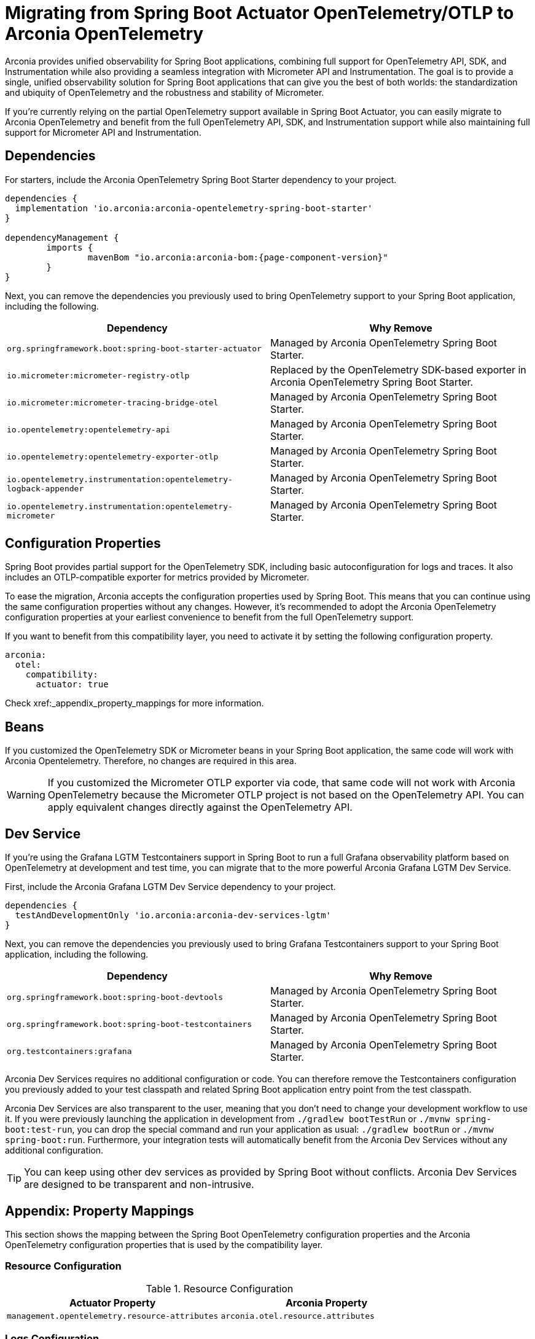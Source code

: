 = Migrating from Spring Boot Actuator OpenTelemetry/OTLP to Arconia OpenTelemetry

Arconia provides unified observability for Spring Boot applications, combining full support for OpenTelemetry API, SDK, and Instrumentation while also providing a seamless integration with Micrometer API and Instrumentation. The goal is to provide a single, unified observability solution for Spring Boot applications that can give you the best of both worlds: the standardization and ubiquity of OpenTelemetry and the robustness and stability of Micrometer.

If you're currently relying on the partial OpenTelemetry support available in Spring Boot Actuator, you can easily migrate to Arconia OpenTelemetry and benefit from the full OpenTelemetry API, SDK, and Instrumentation support while also maintaining full support for Micrometer API and Instrumentation.

== Dependencies

For starters, include the Arconia OpenTelemetry Spring Boot Starter dependency to your project.

[source,groovy,subs="attributes"]
----
dependencies {
  implementation 'io.arconia:arconia-opentelemetry-spring-boot-starter'
}

dependencyManagement {
	imports {
		mavenBom "io.arconia:arconia-bom:{page-component-version}"
	}
}
----

Next, you can remove the dependencies you previously used to bring OpenTelemetry support to your Spring Boot application, including the following.

[cols="2,2",options="header"]
|===
| Dependency | Why Remove
| `org.springframework.boot:spring-boot-starter-actuator` | Managed by Arconia OpenTelemetry Spring Boot Starter.
| `io.micrometer:micrometer-registry-otlp` | Replaced by the OpenTelemetry SDK-based exporter in Arconia OpenTelemetry Spring Boot Starter.
| `io.micrometer:micrometer-tracing-bridge-otel` | Managed by Arconia OpenTelemetry Spring Boot Starter.
| `io.opentelemetry:opentelemetry-api` | Managed by Arconia OpenTelemetry Spring Boot Starter.
| `io.opentelemetry:opentelemetry-exporter-otlp` | Managed by Arconia OpenTelemetry Spring Boot Starter.
| `io.opentelemetry.instrumentation:opentelemetry-logback-appender` | Managed by Arconia OpenTelemetry Spring Boot Starter.
| `io.opentelemetry.instrumentation:opentelemetry-micrometer` | Managed by Arconia OpenTelemetry Spring Boot Starter.
|===

== Configuration Properties

Spring Boot provides partial support for the OpenTelemetry SDK, including basic autoconfiguration for logs and traces. It also includes an OTLP-compatible exporter for metrics provided by Micrometer.

To ease the migration, Arconia accepts the configuration properties used by Spring Boot. This means that you can continue using the same configuration properties without any changes. However, it's recommended to adopt the Arconia OpenTelemetry configuration properties at your earliest convenience to benefit from the full OpenTelemetry support.

If you want to benefit from this compatibility layer, you need to activate it by setting the following configuration property.

[source,yaml]
----
arconia:
  otel:
    compatibility:
      actuator: true
----

Check xref:_appendix_property_mappings for more information.

== Beans

If you customized the OpenTelemetry SDK or Micrometer beans in your Spring Boot application, the same code will work with Arconia Opentelemetry. Therefore, no changes are required in this area.

WARNING: If you customized the Micrometer OTLP exporter via code, that same code will not work with Arconia OpenTelemetry because the Micrometer OTLP project is not based on the OpenTelemetry API. You can apply equivalent changes directly against the OpenTelemetry API.

== Dev Service

If you're using the Grafana LGTM Testcontainers support in Spring Boot to run a full Grafana observability platform based on OpenTelemetry at development and test time, you can migrate that to the more powerful Arconia Grafana LGTM Dev Service.

First, include the Arconia Grafana LGTM Dev Service dependency to your project.

[source,groovy,subs="attributes"]
----
dependencies {
  testAndDevelopmentOnly 'io.arconia:arconia-dev-services-lgtm'
}
----

Next, you can remove the dependencies you previously used to bring Grafana Testcontainers support to your Spring Boot application, including the following.

[cols="2,2",options="header"]
|===
| Dependency | Why Remove
| `org.springframework.boot:spring-boot-devtools` | Managed by Arconia OpenTelemetry Spring Boot Starter.
| `org.springframework.boot:spring-boot-testcontainers` | Managed by Arconia OpenTelemetry Spring Boot Starter.
| `org.testcontainers:grafana` | Managed by Arconia OpenTelemetry Spring Boot Starter.
|===

Arconia Dev Services requires no additional configuration or code. You can therefore remove the Testcontainers configuration you previously added to your test classpath and related Spring Boot application entry point from the test classpath.

Arconia Dev Services are also transparent to the user, meaning that you don't need to change your development workflow to use it. If you were previously launching the application in development from `./gradlew bootTestRun` or `./mvnw spring-boot:test-run`, you can drop the special command and run your application as usual: `./gradlew bootRun` or `./mvnw spring-boot:run`. Furthermore, your integration tests will automatically benefit from the Arconia Dev Services without any additional configuration.

TIP: You can keep using other dev services as provided by Spring Boot without conflicts. Arconia Dev Services are designed to be transparent and non-intrusive.

== Appendix: Property Mappings

This section shows the mapping between the Spring Boot OpenTelemetry configuration properties and the Arconia OpenTelemetry configuration properties that is used by the compatibility layer.

=== Resource Configuration

.Resource Configuration
|===
|Actuator Property |Arconia Property

|`management.opentelemetry.resource-attributes`
|`arconia.otel.resource.attributes`
|===

=== Logs Configuration

.Logs Configuration
|===
|Actuator Property |Arconia Property

|`management.otlp.logging.export.enabled`
|`arconia.otel.logs.enabled`

|`management.otlp.logging.compression`
|`arconia.otel.logs.exporter.otlp.compression`

|`management.otlp.logging.endpoint`
|`arconia.otel.logs.exporter.otlp.endpoint`

|`management.otlp.logging.headers`
|`arconia.otel.logs.exporter.otlp.headers`

|`management.otlp.logging.timeout`
|`arconia.otel.logs.exporter.otlp.timeout`

|`management.otlp.logging.transport`
|`arconia.otel.logs.exporter.otlp.protocol`
|===

NOTE: The property `management.otlp.logging.connect-timeout` is not supported.

=== Metrics Configuration

.Metrics Configuration
|===
|Actuator Property |Arconia Property

|`management.otlp.metrics.export.enabled`
|`arconia.otel.metrics.enabled`

|`management.otlp.metrics.export.aggregation-temporality`
|`arconia.otel.metrics.exporter.aggregation-temporality`

| `management.otlp.metrics.export.base-time-unit`
| `arconia.otel.instrumentation.micrometer.base-time-unit`

|`management.otlp.metrics.export.headers`
|`arconia.otel.metrics.exporter.otlp.headers`

|`management.otlp.metrics.export.histogram-flavor`
|`arconia.otel.metrics.exporter.histogram-aggregation`

|`management.otlp.metrics.export.read-timeout`
|`arconia.otel.metrics.exporter.otlp.timeout`

|`management.otlp.metrics.export.step`
|`arconia.otel.metrics.interval`

|`management.otlp.metrics.export.url`
|`arconia.otel.metrics.exporter.otlp.endpoint`
|===

NOTE: The properties `management.otlp.metrics.export.connect-timeout`, `management.otlp.metrics.export.batch-size`, `management.otlp.metrics.export.max-bucket-count`, and `management.otlp.metrics.export.max-scale` are not supported.

=== Traces Configuration

.Traces Configuration
|===
|Actuator Property |Arconia Property

|`management.otlp.tracing.export.enabled`
|`arconia.otel.traces.enabled`

|`management.otlp.tracing.compression`
|`arconia.otel.traces.exporter.otlp.compression`

|`management.otlp.tracing.endpoint`
|`arconia.otel.traces.exporter.otlp.endpoint`

|`management.otlp.tracing.headers`
|`arconia.otel.traces.exporter.otlp.headers`

|`management.otlp.tracing.timeout`
|`arconia.otel.traces.exporter.otlp.timeout`

|`management.otlp.tracing.transport`
|`arconia.otel.traces.exporter.otlp.protocol`
|===

NOTE: The property `management.otlp.tracing.connect-timeout` is not supported.

=== Property Value Conversions

Some properties have specific value mappings:

.Protocol Values
|===
|Actuator Value |Arconia Value

|`grpc`
|`Protocol.GRPC`

|`http`
|`Protocol.HTTP_PROTOBUF`
|===

.Compression Values
|===
|Actuator Value |Arconia Value

|`gzip`
|`Compression.GZIP`

|`none`
|`Compression.NONE`
|===

.Histogram Aggregation Values
|===
|Actuator Value |Arconia Value

|`BASE2_EXPONENTIAL_BUCKET_HISTOGRAM`
|`HistogramAggregationStrategy.BASE2_EXPONENTIAL_BUCKET_HISTOGRAM`

|`EXPLICIT_BUCKET_HISTOGRAM`
|`HistogramAggregationStrategy.EXPLICIT_BUCKET_HISTOGRAM`
|===

.Aggregation Temporality Values
|===
|Actuator Value |Arconia Value

|`CUMULATIVE`
|`AggregationTemporalityStrategy.CUMULATIVE`

|`DELTA`
|`AggregationTemporalityStrategy.DELTA`
|===
